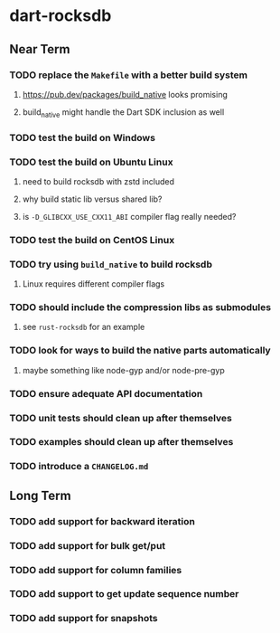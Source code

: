 * dart-rocksdb
** Near Term
*** TODO replace the =Makefile= with a better build system
**** https://pub.dev/packages/build_native looks promising
**** build_native might handle the Dart SDK inclusion as well
*** TODO test the build on Windows
*** TODO test the build on Ubuntu Linux
**** need to build rocksdb with zstd included
**** why build static lib versus shared lib?
**** is =-D_GLIBCXX_USE_CXX11_ABI= compiler flag really needed?
*** TODO test the build on CentOS Linux
*** TODO try using =build_native= to build rocksdb
**** Linux requires different compiler flags
*** TODO should include the compression libs as submodules
**** see =rust-rocksdb= for an example
*** TODO look for ways to build the native parts automatically
**** maybe something like node-gyp and/or node-pre-gyp
*** TODO ensure adequate API documentation
*** TODO unit tests should clean up after themselves
*** TODO examples should clean up after themselves
*** TODO introduce a =CHANGELOG.md=
** Long Term
*** TODO add support for backward iteration
*** TODO add support for bulk get/put
*** TODO add support for column families
*** TODO add support to get update sequence number
*** TODO add support for snapshots
